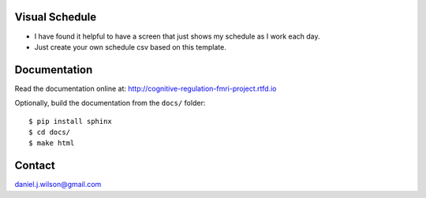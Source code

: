 Visual Schedule
===============
- I have found it helpful to have a screen that just shows my schedule as I work each day.

- Just create your own schedule csv based on this template.

.. image:: https://readthedocs.org/projects/cognitive-regulation-fmri-project/badge/?version=latest
   :target: https://cognitive-regulation-fmri-project.readthedocs.io/en/latest/?badge=latest&style=for-the-badge
   :alt: Documentation Status

Documentation
=============

Read the documentation online at:
http://cognitive-regulation-fmri-project.rtfd.io

Optionally, build the documentation from the ``docs/`` folder::

  $ pip install sphinx
  $ cd docs/
  $ make html

Contact
=============
daniel.j.wilson@gmail.com
